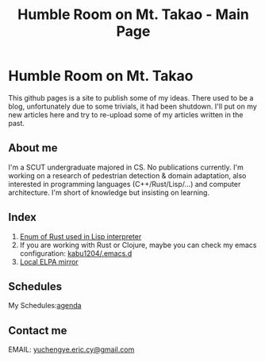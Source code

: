 #+TITLE: Humble Room on Mt. Takao - Main Page
* Humble Room on Mt. Takao
This github pages is a site to publish some of my ideas. There used to be a blog, unfortunately due to some trivials, it had been shutdown. I'll put on my new articles here and try to re-upload some of my articles written in the past. 
** About me
I'm a SCUT undergraduate majored in CS.
No publications currently.
I'm working on a research of pedestrian detection & domain adaptation, also interested in programming languages (C++/Rust/Lisp/...) and computer architecture.
I'm short of knowledge but insisting on learning. 
** Index
1. [[./lisparse/lisparse.html][Enum of Rust used in Lisp interpreter]]
2. If you are working with Rust or Clojure, maybe you can check my emacs configuration: [[https://github.com/kabu1204/.emacs.d][kabu1204/.emacs.d]]
3. [[./local-elpa-mirror/local-elpa-mirror.html][Local ELPA mirror]]
** Schedules
My Schedules:[[./agenda.html][agenda]]
** Contact me
EMAIL: [[mailto:yuchengye.eric.cy@gmail.com][yuchengye.eric.cy@gmail.com]]
